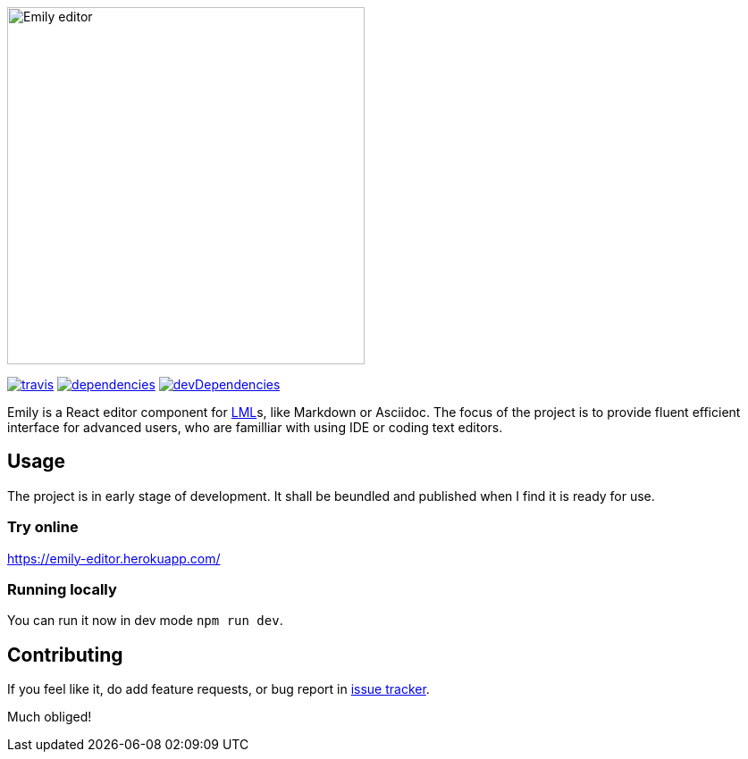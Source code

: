 image::./static/emily.png[Emily editor, width=400, align=center]

[.text-center]
image:https://travis-ci.org/grissius/emily-editor.svg?branch=master[travis, link=https://travis-ci.org/grissius/emily-editor]
image:https://david-dm.org/grissius/emily-editor/status.svg[dependencies, link=https://david-dm.org/grissius/emily-editor]
image:https://david-dm.org/grissius/emily-editor/dev-status.svg[devDependencies, link=https://david-dm.org/grissius/emily-editor?type=dev]

[.text-center]
Emily is a React editor component for https://en.wikipedia.org/wiki/Lightweight_markup_language[LML]s, like Markdown or Asciidoc.
The focus of the project is to provide fluent efficient interface for advanced users, who are familliar with using IDE or coding text editors.

== Usage

The project is in early stage of development.
It shall be beundled and published when I find it is ready for use.

=== Try online

https://emily-editor.herokuapp.com/

=== Running locally

You can run it now in dev mode `npm run dev`.

== Contributing

If you feel like it, do add feature requests, or bug report in https://github.com/grissius/emily-editor/issues[issue tracker].

Much obliged!
